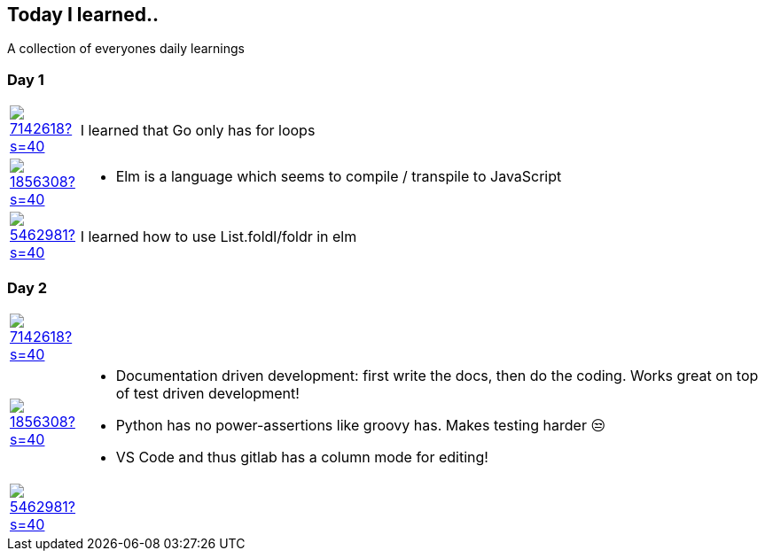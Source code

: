 //some attributes to make the file more readable

:rdmueller: image:https://avatars2.githubusercontent.com/u/1856308?s=40[link=https://github.com/rdmueller]
:anoff: image:https://avatars2.githubusercontent.com/u/7142618?s=40[link=https://github.com/anoff]
:robertwalter83: image:https://avatars2.githubusercontent.com/u/5462981?s=40[link=https://github.com/robertwalter83]

== Today I learned..

A collection of everyones daily learnings

=== Day 1

[cols="1,10"]
|====
|{anoff}
| I learned that Go only has for loops

|{rdmueller}
a| * Elm is a language which seems to compile / transpile to JavaScript

|{robertwalter83}
| I learned how to use List.foldl/foldr in elm

|====

=== Day 2

[cols="1,10"]
|====
|{anoff}
|

|{rdmueller}
a| * Documentation driven development: first write the docs, then do the coding.
Works great on top of test driven development!
* Python has no power-assertions like groovy has. Makes testing harder 😒
* VS Code and thus gitlab has a column mode for editing!

|{robertwalter83}
|

|====
